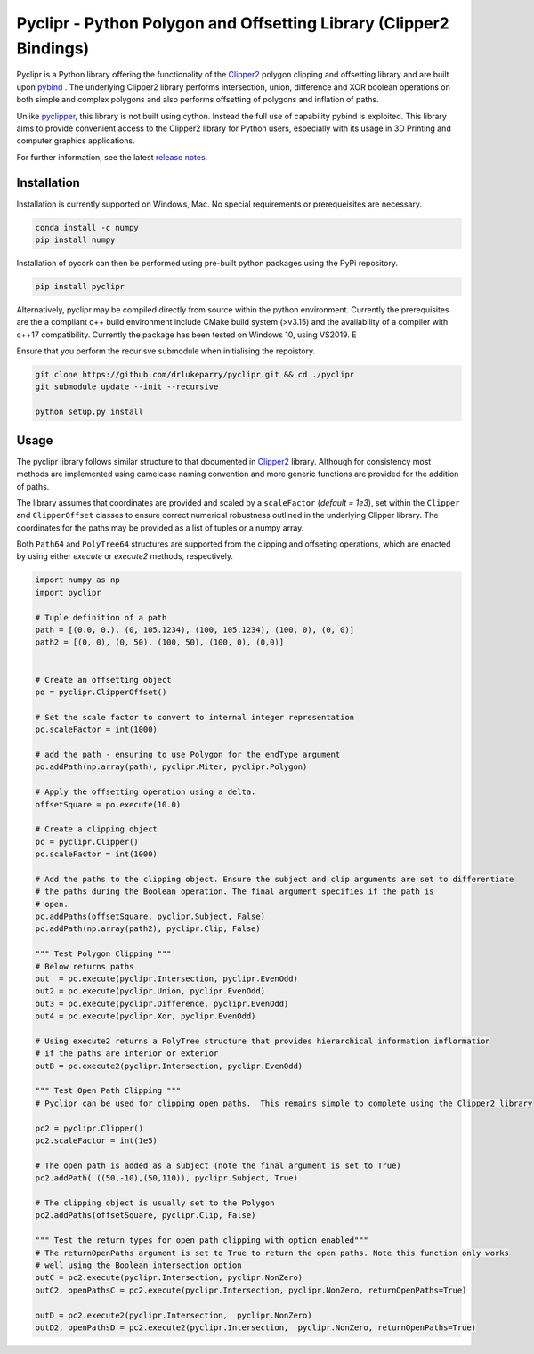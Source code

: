 Pyclipr - Python Polygon and Offsetting Library (Clipper2 Bindings)
========================================================================

.. image:: https://github.com/drlukeparry/pyclipr/actions/workflows/pythonpublish.yml/badge.svg
    :target: https://github.com/drlukeparry/pyclipr/actions
.. image:: https://badge.fury.io/py/pyclipr.svg
    :target: https://badge.fury.io/py/pyclipr
.. image:: https://static.pepy.tech/personalized-badge/pyclipr?period=total&units=international_system&left_color=black&right_color=orange&left_text=Downloads
 :target: https://pepy.tech/project/pyclipr


Pyclipr is a Python library offering the functionality of the `Clipper2 <http://www.angusj.com/clipper2/Docs/Overview.htm>`_
polygon clipping and offsetting library and are built upon `pybind <https://pybind11.readthedocs.io/en/stable/basics.html>`_ .
The underlying Clipper2 library performs intersection, union, difference and XOR boolean operations on both simple and
complex polygons and also performs offsetting of polygons and inflation of paths.

Unlike `pyclipper <https://pypi.org/project/pyclipper/>`_, this library is not built using cython. Instead the full use of
capability pybind is exploited. This library aims to provide convenient access to the Clipper2 library for Python users,
especially with its usage in 3D Printing and computer graphics applications.

For further information, see the latest `release notes <https://github.com/drlukeparry/pycork/blob/master/CHANGELOG.md>`_.

Installation
*************

Installation is currently supported on Windows, Mac. No special requirements or prerequeisites are necessary.

.. code:: bash

    conda install -c numpy
    pip install numpy

Installation of pycork can then be performed using pre-built python packages using the PyPi repository.

.. code:: bash

    pip install pyclipr

Alternatively, pyclipr may be compiled directly from source within the python environment.
Currently the prerequisites are the a compliant c++ build environment include CMake build system (>v3.15) and the
availability of a compiler with c++17 compatibility.  Currently the package has been tested on Windows 10, using VS2019. E

Ensure that you perform the recurisve submodule when initialising the repoistory.

.. code:: bash

    git clone https://github.com/drlukeparry/pyclipr.git && cd ./pyclipr
    git submodule update --init --recursive

    python setup.py install

Usage
******

The pyclipr library follows similar structure to that documented in `Clipper2 <http://www.angusj.com/clipper2/Docs/Overview.htm>`_ library.
Although for consistency most methods are implemented using camelcase naming convention and more generic functions
are provided for the addition of paths.

The library assumes that coordinates are provided and scaled by a ``scaleFactor``  (*default = 1e3*), set within
the ``Clipper`` and ``ClipperOffset`` classes to ensure correct numerical robustness outlined in the underlying Clipper library.
The coordinates for the paths may be provided as a list of tuples or a numpy array.

Both ``Path64`` and ``PolyTree64`` structures are supported from the clipping and offseting operations, which are enacted
by using either `execute` or `execute2` methods, respectively.

.. code:: python

    import numpy as np
    import pyclipr

    # Tuple definition of a path
    path = [(0.0, 0.), (0, 105.1234), (100, 105.1234), (100, 0), (0, 0)]
    path2 = [(0, 0), (0, 50), (100, 50), (100, 0), (0,0)]


    # Create an offsetting object
    po = pyclipr.ClipperOffset()

    # Set the scale factor to convert to internal integer representation
    pc.scaleFactor = int(1000)

    # add the path - ensuring to use Polygon for the endType argument
    po.addPath(np.array(path), pyclipr.Miter, pyclipr.Polygon)

    # Apply the offsetting operation using a delta.
    offsetSquare = po.execute(10.0)

    # Create a clipping object
    pc = pyclipr.Clipper()
    pc.scaleFactor = int(1000)

    # Add the paths to the clipping object. Ensure the subject and clip arguments are set to differentiate
    # the paths during the Boolean operation. The final argument specifies if the path is
    # open.
    pc.addPaths(offsetSquare, pyclipr.Subject, False)
    pc.addPath(np.array(path2), pyclipr.Clip, False)

    """ Test Polygon Clipping """
    # Below returns paths
    out  = pc.execute(pyclipr.Intersection, pyclipr.EvenOdd)
    out2 = pc.execute(pyclipr.Union, pyclipr.EvenOdd)
    out3 = pc.execute(pyclipr.Difference, pyclipr.EvenOdd)
    out4 = pc.execute(pyclipr.Xor, pyclipr.EvenOdd)

    # Using execute2 returns a PolyTree structure that provides hierarchical information inflormation
    # if the paths are interior or exterior
    outB = pc.execute2(pyclipr.Intersection, pyclipr.EvenOdd)

    """ Test Open Path Clipping """
    # Pyclipr can be used for clipping open paths.  This remains simple to complete using the Clipper2 library

    pc2 = pyclipr.Clipper()
    pc2.scaleFactor = int(1e5)

    # The open path is added as a subject (note the final argument is set to True)
    pc2.addPath( ((50,-10),(50,110)), pyclipr.Subject, True)

    # The clipping object is usually set to the Polygon
    pc2.addPaths(offsetSquare, pyclipr.Clip, False)

    """ Test the return types for open path clipping with option enabled"""
    # The returnOpenPaths argument is set to True to return the open paths. Note this function only works
    # well using the Boolean intersection option
    outC = pc2.execute(pyclipr.Intersection, pyclipr.NonZero)
    outC2, openPathsC = pc2.execute(pyclipr.Intersection, pyclipr.NonZero, returnOpenPaths=True)

    outD = pc2.execute2(pyclipr.Intersection,  pyclipr.NonZero)
    outD2, openPathsD = pc2.execute2(pyclipr.Intersection,  pyclipr.NonZero, returnOpenPaths=True)




